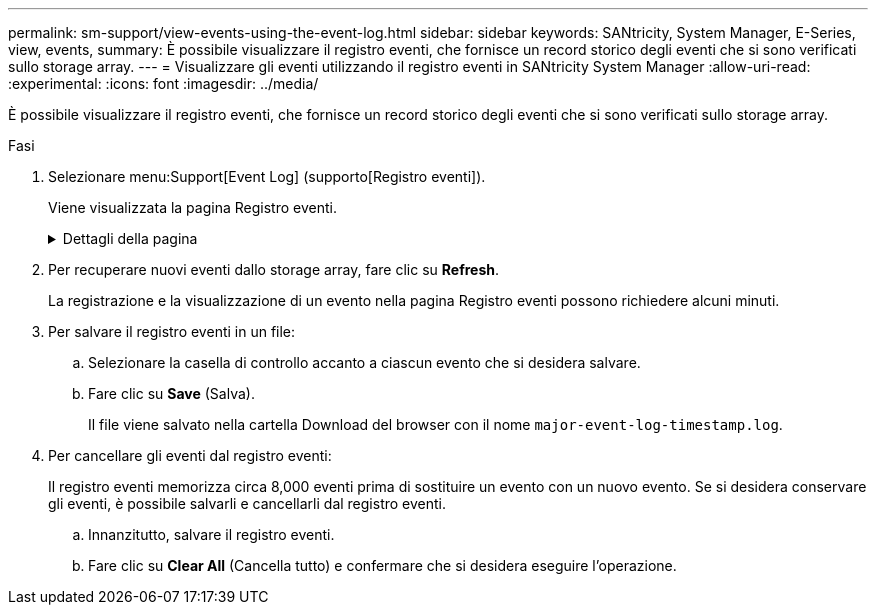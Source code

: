 ---
permalink: sm-support/view-events-using-the-event-log.html 
sidebar: sidebar 
keywords: SANtricity, System Manager, E-Series, view, events, 
summary: È possibile visualizzare il registro eventi, che fornisce un record storico degli eventi che si sono verificati sullo storage array. 
---
= Visualizzare gli eventi utilizzando il registro eventi in SANtricity System Manager
:allow-uri-read: 
:experimental: 
:icons: font
:imagesdir: ../media/


[role="lead"]
È possibile visualizzare il registro eventi, che fornisce un record storico degli eventi che si sono verificati sullo storage array.

.Fasi
. Selezionare menu:Support[Event Log] (supporto[Registro eventi]).
+
Viene visualizzata la pagina Registro eventi.

+
.Dettagli della pagina
[%collapsible]
====
[cols="25h,~"]
|===
| Elemento | Descrizione 


 a| 
Campo View All (Visualizza tutto)
 a| 
Consente di alternare tra tutti gli eventi e solo quelli critici e di avviso.



 a| 
Campo del filtro
 a| 
Filtra gli eventi. Utile per visualizzare solo gli eventi correlati a un componente specifico, a un evento specifico e così via



 a| 
Selezionare l'icona delle colonne.
 a| 
Consente di selezionare altre colonne da visualizzare. Altre colonne forniscono informazioni aggiuntive sull'evento.



 a| 
Caselle di controllo
 a| 
Consente di selezionare gli eventi da salvare. La casella di controllo nell'intestazione della tabella seleziona tutti gli eventi.



 a| 
Colonna Data/ora
 a| 
La data e l'ora dell'evento, in base all'orologio del controller.


NOTE: Il registro eventi ordina inizialmente gli eventi in base al numero di sequenza. Di solito, questa sequenza corrisponde alla data e all'ora. Tuttavia, i due clock dei controller nell'array di storage potrebbero non essere sincronizzati. In questo caso, alcune incongruenze percepite potrebbero apparire nel registro eventi in relazione agli eventi e alla data e all'ora visualizzate.



 a| 
Colonna Priority (priorità)
 a| 
Questi valori di priorità esistono:

** *Critico* -- si è verificato un problema con lo storage array. Tuttavia, se si esegue un'azione immediata, si potrebbe impedire la perdita di accesso ai dati. Gli eventi critici vengono utilizzati per le notifiche degli avvisi. Tutti gli eventi critici vengono inviati a qualsiasi client di gestione della rete (tramite trap SNMP) o al destinatario di posta elettronica configurato.
** *Attenzione* -- si è verificato un errore che ha degradato le prestazioni e la capacità dello storage array di ripristinare da un altro errore.
** *Informazionale* -- informazioni non critiche relative allo storage array.




 a| 
Colonna Component Type (tipo di componente)
 a| 
Il componente interessato dall'evento. Il componente potrebbe essere hardware, ad esempio un disco o un controller, oppure software, ad esempio il firmware del controller.



 a| 
Colonna Component Location (posizione componente)
 a| 
La posizione fisica del componente nell'array di storage.



 a| 
Colonna Description (Descrizione)
 a| 
Una descrizione dell'evento.

*Esempio* -- `Drive write failure - retries exhausted`



 a| 
Colonna Sequence Number
 a| 
Un numero a 64 bit che identifica in modo univoco una voce di log specifica per un array di storage. Questo numero aumenta di uno ad ogni nuova voce del registro eventi. Per visualizzare queste informazioni, fare clic sull'icona *Select columns* (Seleziona colonne).



 a| 
Colonna tipo di evento
 a| 
Un numero di 4 cifre che identifica ciascun tipo di evento registrato. Per visualizzare queste informazioni, fare clic sull'icona *Select columns* (Seleziona colonne).



 a| 
Colonna codici specifici evento
 a| 
Queste informazioni vengono utilizzate dal supporto tecnico. Per visualizzare queste informazioni, fare clic sull'icona *Select columns* (Seleziona colonne).



 a| 
Colonna Categoria evento
 a| 
** **Guasto** – Un componente dell'array di storage si è guastato, ad esempio un guasto al disco o alla batteria.
** **Modifica di stato**: Un elemento dell'array di storage che ha cambiato stato; ad esempio, un volume è passato allo stato ottimale o un controller è passato allo stato offline.
** **Interno** – operazioni interne del controller che non richiedono un'azione da parte dell'utente; ad esempio, il controller ha completato l'inizio della giornata.
** **Comando** – un comando che è stato inviato all'array di storage; ad esempio, è stato assegnato un hot spare.
** **Errore** – è stata rilevata una condizione di errore sull'array di storage; ad esempio, un controller non è in grado di sincronizzare e svuotare la cache oppure viene rilevato un errore di ridondanza sull'array di storage.
** **Generale** – qualsiasi evento che non si adatti bene ad altre categorie. Per visualizzare queste informazioni, fare clic sull'icona **Seleziona colonne**.




 a| 
Registrato per colonna
 a| 
Il nome del controller che ha registrato l'evento. Per visualizzare queste informazioni, fare clic sull'icona **Seleziona colonne**.

|===
====
. Per recuperare nuovi eventi dallo storage array, fare clic su **Refresh**.
+
La registrazione e la visualizzazione di un evento nella pagina Registro eventi possono richiedere alcuni minuti.

. Per salvare il registro eventi in un file:
+
.. Selezionare la casella di controllo accanto a ciascun evento che si desidera salvare.
.. Fare clic su *Save* (Salva).
+
Il file viene salvato nella cartella Download del browser con il nome `major-event-log-timestamp.log`.



. Per cancellare gli eventi dal registro eventi:
+
Il registro eventi memorizza circa 8,000 eventi prima di sostituire un evento con un nuovo evento. Se si desidera conservare gli eventi, è possibile salvarli e cancellarli dal registro eventi.

+
.. Innanzitutto, salvare il registro eventi.
.. Fare clic su *Clear All* (Cancella tutto) e confermare che si desidera eseguire l'operazione.



